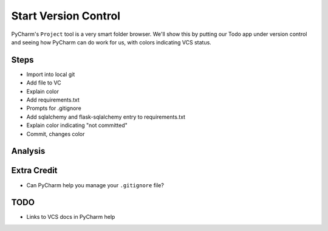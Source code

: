 =====================
Start Version Control
=====================

PyCharm's ``Project`` tool is a very smart folder browser. We'll show
this by putting our Todo app under version control and seeing how
PyCharm can do work for us, with colors indicating VCS status.

Steps
=====

- Import into local git

- Add file to VC

- Explain color

- Add requirements.txt

- Prompts for .gitignore

- Add sqlalchemy and flask-sqlalchemy entry to requirements.txt

- Explain color indicating "not committed"

- Commit, changes color

Analysis
========


Extra Credit
============

- Can PyCharm help you manage your ``.gitignore`` file?

TODO
====

- Links to VCS docs in PyCharm help